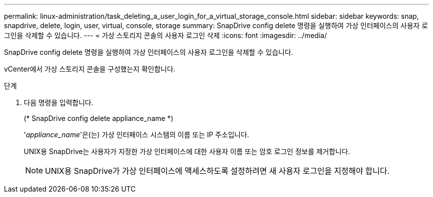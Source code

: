 ---
permalink: linux-administration/task_deleting_a_user_login_for_a_virtual_storage_console.html 
sidebar: sidebar 
keywords: snap, snapdrive, delete, login, user, virtual, console, storage 
summary: SnapDrive config delete 명령을 실행하여 가상 인터페이스의 사용자 로그인을 삭제할 수 있습니다. 
---
= 가상 스토리지 콘솔의 사용자 로그인 삭제
:icons: font
:imagesdir: ../media/


[role="lead"]
SnapDrive config delete 명령을 실행하여 가상 인터페이스의 사용자 로그인을 삭제할 수 있습니다.

vCenter에서 가상 스토리지 콘솔을 구성했는지 확인합니다.

.단계
. 다음 명령을 입력합니다.
+
(* SnapDrive config delete appliance_name *)

+
'_appliance_name_'은(는) 가상 인터페이스 시스템의 이름 또는 IP 주소입니다.

+
UNIX용 SnapDrive는 사용자가 지정한 가상 인터페이스에 대한 사용자 이름 또는 암호 로그인 정보를 제거합니다.

+

NOTE: UNIX용 SnapDrive가 가상 인터페이스에 액세스하도록 설정하려면 새 사용자 로그인을 지정해야 합니다.



